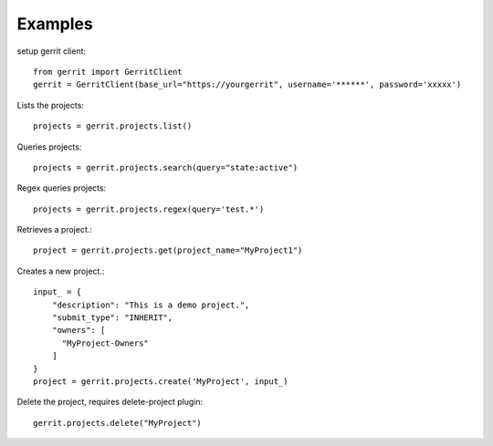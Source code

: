 Examples
--------

setup gerrit client::

    from gerrit import GerritClient
    gerrit = GerritClient(base_url="https://yourgerrit", username='******', password='xxxxx')

Lists the projects::

    projects = gerrit.projects.list()


Queries projects::

    projects = gerrit.projects.search(query="state:active")


Regex queries projects::

    projects = gerrit.projects.regex(query='test.*')


Retrieves a project.::

    project = gerrit.projects.get(project_name="MyProject1")


Creates a new project.::

    input_ = {
        "description": "This is a demo project.",
        "submit_type": "INHERIT",
        "owners": [
          "MyProject-Owners"
        ]
    }
    project = gerrit.projects.create('MyProject', input_)

Delete the project, requires delete-project plugin::

    gerrit.projects.delete("MyProject")

